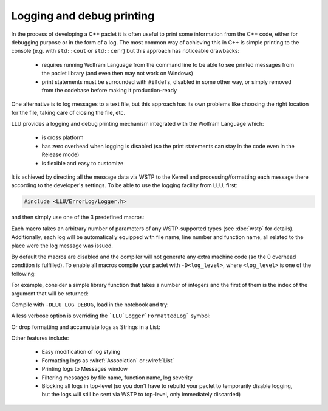 ===========================================
Logging and debug printing
===========================================

In the process of developing a C++ paclet it is often useful to print some information from the C++ code, either for debugging purpose or in the form of a log.
The most common way of achieving this in C++ is simple printing to the console (e.g. with ``std::cout`` or ``std::cerr``) but this approach has noticeable
drawbacks:

 - requires running Wolfram Language from the command line to be able to see printed messages from the paclet library (and even then may not work on Windows)
 - print statements must be surrounded with ``#ifdef``\ s, disabled in some other way, or simply removed from the codebase before making it production-ready

One alternative is to log messages to a text file, but this approach has its own problems like choosing the right location for the file, taking care of closing
the file, etc.

LLU provides a logging and debug printing mechanism integrated with the Wolfram Language which:

 - is cross platform
 - has zero overhead when logging is disabled (so the print statements can stay in the code even in the Release mode)
 - is flexible and easy to customize

It is achieved by directing all the message data via WSTP to the Kernel and processing/formatting each message there according to the developer's settings.
To be able to use the logging facility from LLU, first:

.. code-block:: cpp

   #include <LLU/ErrorLog/Logger.h>

and then simply use one of the 3 predefined macros:

.. doxygendefine:: LLU_DEBUG

.. doxygendefine:: LLU_WARNING

.. doxygendefine:: LLU_ERROR

Each macro takes an arbitrary number of parameters of any WSTP-supported types (see :doc:`wstp` for details). Additionally, each log will be automatically
equipped with file name, line number and function name, all related to the place were the log message was issued.

By default the macros are disabled and the compiler will not generate any extra machine code (so the 0 overhead condition is fulfilled).
To enable all macros compile your paclet with ``-D<log_level>``, where ``<log_level>`` is one of the following:

.. doxygendefine:: LLU_LOG_DEBUG

.. doxygendefine:: LLU_LOG_WARNING

.. doxygendefine:: LLU_LOG_ERROR

For example, consider a simple library function that takes a number of integers and the first of them is the index of the argument that will be returned:

.. code-block:: cpp
   :linenos:
   :emphasize-lines: 2, 8, 14

	EXTERN_C DLLEXPORT int LogDemo(WolframLibraryData libData, mint argc, MArgument* args, MArgument res) {
		LLU_DEBUG("Library function entered with ", argc, " arguments.");
		auto err = LLErrorCode::NoError;
		try {
			MArgumentManager mngr(libData, argc, args, res);
			auto index = mngr.getInteger<mint>(0);
			if (index >= argc) {
				LLU_WARNING("Index ", index, " is too big for the number of arguments: ", argc, ". Changing to ", argc - 1);
				index = argc - 1;
			}
			auto value = mngr.getInteger<mint>(index);
			mngr.setInteger(value);
		} catch (const LibraryLinkError& e) {
			LLU_ERROR("Caught LLU exception ", e.what(), ": ", e.debug());
			err = e.which();
		}
		return err;
	}

Compile with ``-DLLU_LOG_DEBUG``, load in the notebook and try:

.. image:: ../_static/img/Logger1.png
   :alt: Basic example of LLU Logger output in a notebook.

A less verbose option is overriding the ```LLU`Logger`FormattedLog``` symbol:

.. image:: ../_static/img/Logger2.png
   :alt: More concise LLU Logger output in a notebook.

Or drop formatting and accumulate logs as Strings in a List:

.. image:: ../_static/img/Logger3.png
   :alt: Logging to a symbol.

Other features include:

 - Easy modification of log styling
 - Formatting logs as :wlref:`Association` or :wlref:`List`
 - Printing logs to Messages window
 - Filtering messages by file name, function name, log severity
 - Blocking all logs in top-level (so you don't have to rebuild your paclet to temporarily disable logging,
   but the logs will still be sent via WSTP to top-level, only immediately discarded)

